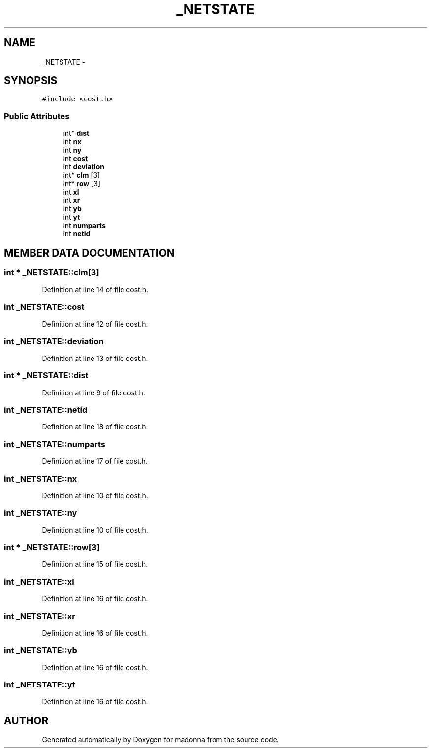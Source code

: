 .TH _NETSTATE 3 "28 Sep 2000" "madonna" \" -*- nroff -*-
.ad l
.nh
.SH NAME
_NETSTATE \- 
.SH SYNOPSIS
.br
.PP
\fC#include <cost.h>\fR
.PP
.SS Public Attributes

.in +1c
.ti -1c
.RI "int* \fBdist\fR"
.br
.ti -1c
.RI "int \fBnx\fR"
.br
.ti -1c
.RI "int \fBny\fR"
.br
.ti -1c
.RI "int \fBcost\fR"
.br
.ti -1c
.RI "int \fBdeviation\fR"
.br
.ti -1c
.RI "int* \fBclm\fR [3]"
.br
.ti -1c
.RI "int* \fBrow\fR [3]"
.br
.ti -1c
.RI "int \fBxl\fR"
.br
.ti -1c
.RI "int \fBxr\fR"
.br
.ti -1c
.RI "int \fByb\fR"
.br
.ti -1c
.RI "int \fByt\fR"
.br
.ti -1c
.RI "int \fBnumparts\fR"
.br
.ti -1c
.RI "int \fBnetid\fR"
.br
.in -1c
.SH MEMBER DATA DOCUMENTATION
.PP 
.SS int * _NETSTATE::clm[3]
.PP
Definition at line 14 of file cost.h.
.SS int _NETSTATE::cost
.PP
Definition at line 12 of file cost.h.
.SS int _NETSTATE::deviation
.PP
Definition at line 13 of file cost.h.
.SS int * _NETSTATE::dist
.PP
Definition at line 9 of file cost.h.
.SS int _NETSTATE::netid
.PP
Definition at line 18 of file cost.h.
.SS int _NETSTATE::numparts
.PP
Definition at line 17 of file cost.h.
.SS int _NETSTATE::nx
.PP
Definition at line 10 of file cost.h.
.SS int _NETSTATE::ny
.PP
Definition at line 10 of file cost.h.
.SS int * _NETSTATE::row[3]
.PP
Definition at line 15 of file cost.h.
.SS int _NETSTATE::xl
.PP
Definition at line 16 of file cost.h.
.SS int _NETSTATE::xr
.PP
Definition at line 16 of file cost.h.
.SS int _NETSTATE::yb
.PP
Definition at line 16 of file cost.h.
.SS int _NETSTATE::yt
.PP
Definition at line 16 of file cost.h.

.SH AUTHOR
.PP 
Generated automatically by Doxygen for madonna from the source code.
